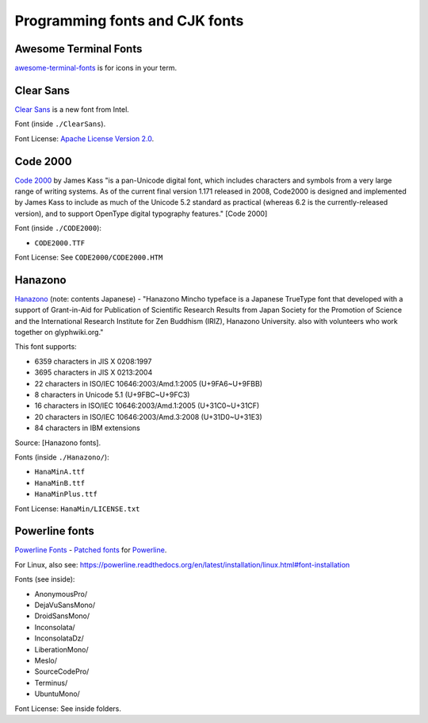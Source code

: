 Programming fonts and CJK fonts
===============================

Awesome Terminal Fonts
----------------------

`awesome-terminal-fonts`_ is for icons in your term.

.. _awesome-terminal-fonts: https://github.com/gabrielelana/awesome-terminal-fonts 

Clear Sans
----------

`Clear Sans`_ is a new font from Intel.

Font (inside ``./ClearSans``).

Font License: `Apache License Version 2.0`_.

.. _Clear Sans: https://01.org/clear-sans
.. _Apache License Version 2.0: http://www.apache.org/licenses/LICENSE-2.0


Code 2000
---------

`Code 2000`_ by James Kass "is a pan-Unicode digital font, which includes
characters and symbols from a very large range of writing systems. As of
the current final version 1.171 released in 2008, Code2000 is designed and
implemented by James Kass to include as much of the Unicode 5.2 standard
as practical (whereas 6.2 is the currently-released version), and to
support OpenType digital typography features." [Code 2000]

Font (inside ``./CODE2000``):

- ``CODE2000.TTF``

Font License: See ``CODE2000/CODE2000.HTM``

Hanazono
--------

`Hanazono`_ (note: contents Japanese) - "Hanazono Mincho typeface is a
Japanese TrueType font that developed with a support of Grant-in-Aid for
Publication of Scientific Research Results from Japan Society for the
Promotion of Science and the International Research Institute for Zen
Buddhism (IRIZ), Hanazono University. also with volunteers who work
together on glyphwiki.org."

This font supports:

- 6359 characters in JIS X 0208:1997
- 3695 characters in JIS X 0213:2004
- 22 characters in ISO/IEC 10646:2003/Amd.1:2005 (U+9FA6~U+9FBB)
- 8 characters in Unicode 5.1 (U+9FBC~U+9FC3)
- 16 characters in ISO/IEC 10646:2003/Amd.1:2005 (U+31C0~U+31CF)
- 20 characters in ISO/IEC 10646:2003/Amd.3:2008 (U+31D0~U+31E3)
- 84 characters in IBM extensions

Source: [Hanazono fonts].

Fonts (inside ``./Hanazono/``):

- ``HanaMinA.ttf``
- ``HanaMinB.ttf``  
- ``HanaMinPlus.ttf``  
  
Font License: ``HanaMin/LICENSE.txt``

Powerline fonts
---------------

`Powerline Fonts`_ - `Patched fonts`_ for `Powerline`_.

For Linux, also see:
https://powerline.readthedocs.org/en/latest/installation/linux.html#font-installation

Fonts (see inside):

- AnonymousPro/
- DejaVuSansMono/
- DroidSansMono/
- Inconsolata/
- InconsolataDz/
- LiberationMono/
- Meslo/
- SourceCodePro/
- Terminus/
- UbuntuMono/

Font License: See inside folders.

.. _Code 2000: http://en.wikipedia.org/wiki/Code2000
.. [Code 2000]: http://en.wikipedia.org/wiki/Code2000

.. _Hanazono: http://fonts.jp/hanazono/
.. [Hanazono fonts]: https://fedoraproject.org/wiki/Hanazono_fonts

.. _Powerline Fonts: https://github.com/Lokaltog/powerline-fonts
.. _Patched fonts: https://powerline.readthedocs.org/en/latest/fontpatching.html
.. _Powerline: https://powerline.readthedocs.org/en/latest/index.html#
